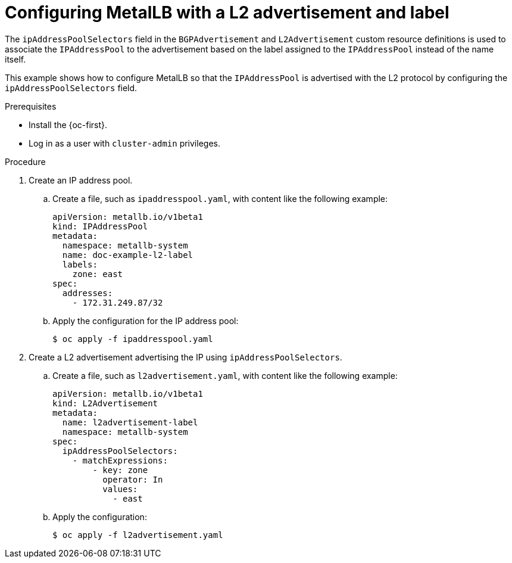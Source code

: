 // Module included in the following assemblies:
//
// * networking/metallb/about-advertising-ipaddresspool.adoc

:_content-type: PROCEDURE
[id="nw-metallb-configure-with-L2-advertisement-label_{context}"]
= Configuring MetalLB with a L2 advertisement and label

The `ipAddressPoolSelectors` field in the `BGPAdvertisement` and `L2Advertisement` custom resource definitions is used to associate the `IPAddressPool` to the advertisement based on the label assigned to the `IPAddressPool` instead of the name itself.

This example shows how to configure MetalLB so that the `IPAddressPool` is advertised with the L2 protocol by configuring the `ipAddressPoolSelectors` field.

.Prerequisites

* Install the {oc-first}.

* Log in as a user with `cluster-admin` privileges.

.Procedure

. Create an IP address pool.

.. Create a file, such as `ipaddresspool.yaml`, with content like the following example:
+
[source,yaml]
----
apiVersion: metallb.io/v1beta1
kind: IPAddressPool
metadata:
  namespace: metallb-system
  name: doc-example-l2-label
  labels:
    zone: east
spec:
  addresses:
    - 172.31.249.87/32
----

.. Apply the configuration for the IP address pool:
+
[source,terminal]
----
$ oc apply -f ipaddresspool.yaml
----

. Create a L2 advertisement advertising the IP using `ipAddressPoolSelectors`.

.. Create a file, such as `l2advertisement.yaml`, with content like the following example:
+
[source,yaml]
----
apiVersion: metallb.io/v1beta1
kind: L2Advertisement
metadata:
  name: l2advertisement-label
  namespace: metallb-system
spec:
  ipAddressPoolSelectors:
    - matchExpressions:
        - key: zone
          operator: In
          values:
            - east
----

.. Apply the configuration:
+
[source,terminal]
----
$ oc apply -f l2advertisement.yaml
----

